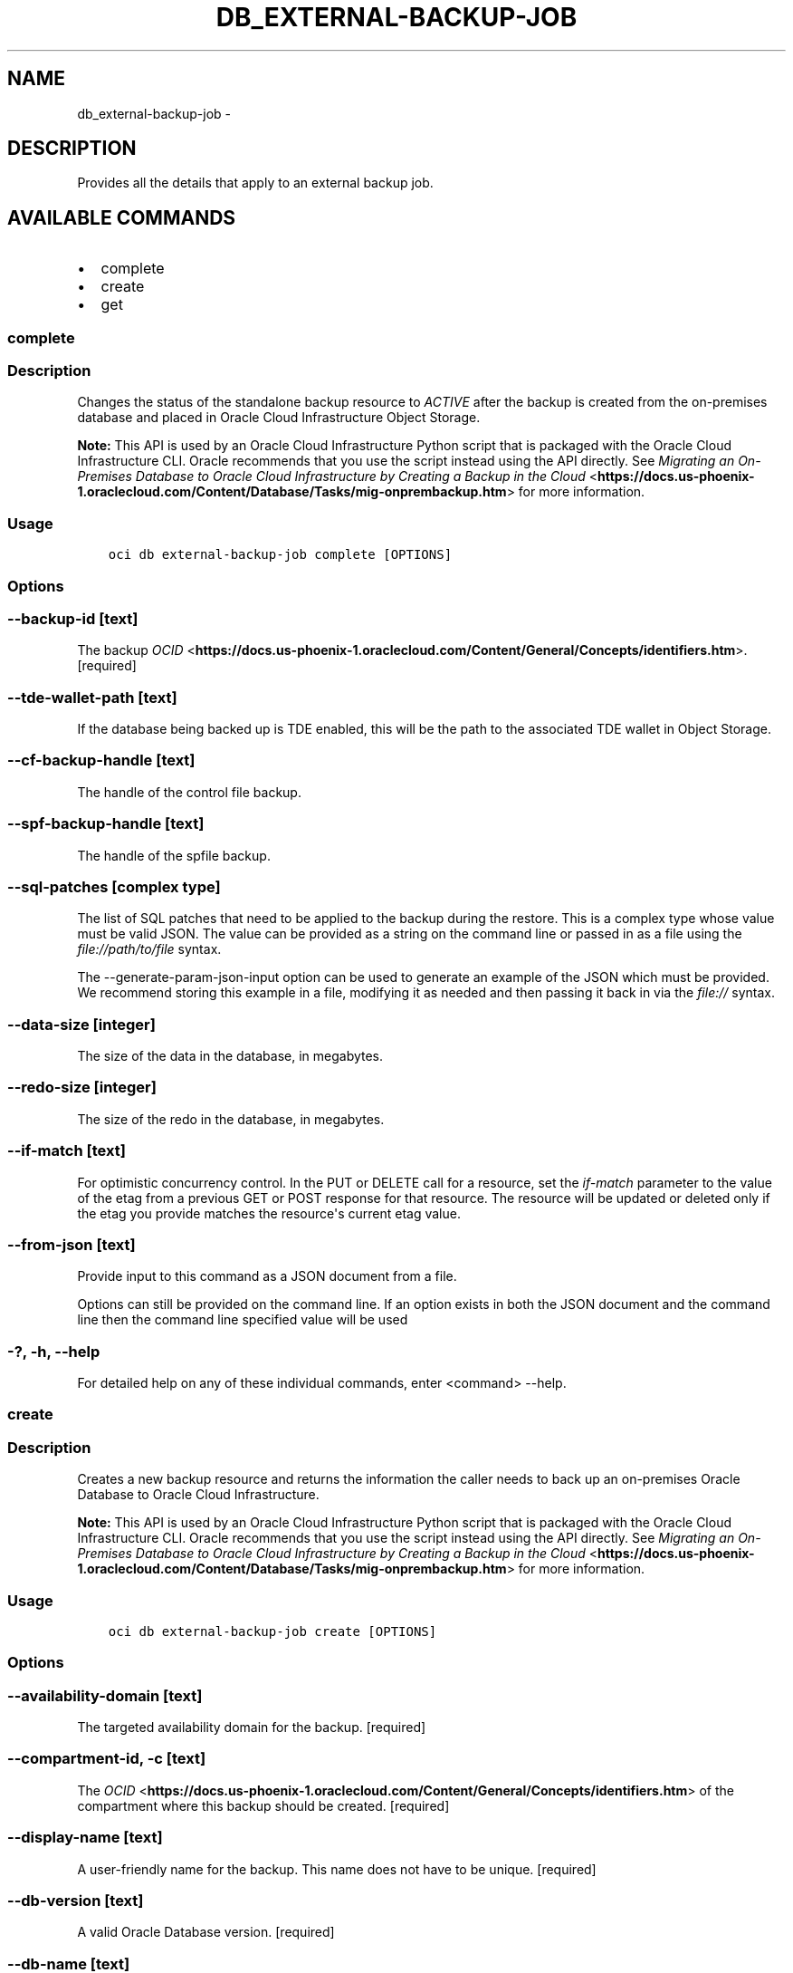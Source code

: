 .\" Man page generated from reStructuredText.
.
.TH "DB_EXTERNAL-BACKUP-JOB" "1" "Feb 28, 2019" "2.5.2" "OCI CLI Command Reference"
.SH NAME
db_external-backup-job \- 
.
.nr rst2man-indent-level 0
.
.de1 rstReportMargin
\\$1 \\n[an-margin]
level \\n[rst2man-indent-level]
level margin: \\n[rst2man-indent\\n[rst2man-indent-level]]
-
\\n[rst2man-indent0]
\\n[rst2man-indent1]
\\n[rst2man-indent2]
..
.de1 INDENT
.\" .rstReportMargin pre:
. RS \\$1
. nr rst2man-indent\\n[rst2man-indent-level] \\n[an-margin]
. nr rst2man-indent-level +1
.\" .rstReportMargin post:
..
.de UNINDENT
. RE
.\" indent \\n[an-margin]
.\" old: \\n[rst2man-indent\\n[rst2man-indent-level]]
.nr rst2man-indent-level -1
.\" new: \\n[rst2man-indent\\n[rst2man-indent-level]]
.in \\n[rst2man-indent\\n[rst2man-indent-level]]u
..
.SH DESCRIPTION
.sp
Provides all the details that apply to an external backup job.
.SH AVAILABLE COMMANDS
.INDENT 0.0
.IP \(bu 2
complete
.IP \(bu 2
create
.IP \(bu 2
get
.UNINDENT
.SS complete
.SS Description
.sp
Changes the status of the standalone backup resource to \fIACTIVE\fP after the backup is created from the on\-premises database and placed in Oracle Cloud Infrastructure Object Storage.
.sp
\fBNote:\fP This API is used by an Oracle Cloud Infrastructure Python script that is packaged with the Oracle Cloud Infrastructure CLI. Oracle recommends that you use the script instead using the API directly. See \fI\%Migrating an On\-Premises Database to Oracle Cloud Infrastructure by Creating a Backup in the Cloud\fP <\fBhttps://docs.us-phoenix-1.oraclecloud.com/Content/Database/Tasks/mig-onprembackup.htm\fP> for more information.
.SS Usage
.INDENT 0.0
.INDENT 3.5
.sp
.nf
.ft C
oci db external\-backup\-job complete [OPTIONS]
.ft P
.fi
.UNINDENT
.UNINDENT
.SS Options
.SS \-\-backup\-id [text]
.sp
The backup \fI\%OCID\fP <\fBhttps://docs.us-phoenix-1.oraclecloud.com/Content/General/Concepts/identifiers.htm\fP>\&. [required]
.SS \-\-tde\-wallet\-path [text]
.sp
If the database being backed up is TDE enabled, this will be the path to the associated TDE wallet in Object Storage.
.SS \-\-cf\-backup\-handle [text]
.sp
The handle of the control file backup.
.SS \-\-spf\-backup\-handle [text]
.sp
The handle of the spfile backup.
.SS \-\-sql\-patches [complex type]
.sp
The list of SQL patches that need to be applied to the backup during the restore.
This is a complex type whose value must be valid JSON. The value can be provided as a string on the command line or passed in as a file using
the \fI\%file://path/to/file\fP syntax.
.sp
The \-\-generate\-param\-json\-input option can be used to generate an example of the JSON which must be provided. We recommend storing this example
in a file, modifying it as needed and then passing it back in via the \fI\%file://\fP syntax.
.SS \-\-data\-size [integer]
.sp
The size of the data in the database, in megabytes.
.SS \-\-redo\-size [integer]
.sp
The size of the redo in the database, in megabytes.
.SS \-\-if\-match [text]
.sp
For optimistic concurrency control. In the PUT or DELETE call for a resource, set the \fIif\-match\fP parameter to the value of the etag from a previous GET or POST response for that resource.  The resource will be updated or deleted only if the etag you provide matches the resource\(aqs current etag value.
.SS \-\-from\-json [text]
.sp
Provide input to this command as a JSON document from a file.
.sp
Options can still be provided on the command line. If an option exists in both the JSON document and the command line then the command line specified value will be used
.SS \-?, \-h, \-\-help
.sp
For detailed help on any of these individual commands, enter <command> \-\-help.
.SS create
.SS Description
.sp
Creates a new backup resource and returns the information the caller needs to back up an on\-premises Oracle Database to Oracle Cloud Infrastructure.
.sp
\fBNote:\fP This API is used by an Oracle Cloud Infrastructure Python script that is packaged with the Oracle Cloud Infrastructure CLI. Oracle recommends that you use the script instead using the API directly. See \fI\%Migrating an On\-Premises Database to Oracle Cloud Infrastructure by Creating a Backup in the Cloud\fP <\fBhttps://docs.us-phoenix-1.oraclecloud.com/Content/Database/Tasks/mig-onprembackup.htm\fP> for more information.
.SS Usage
.INDENT 0.0
.INDENT 3.5
.sp
.nf
.ft C
oci db external\-backup\-job create [OPTIONS]
.ft P
.fi
.UNINDENT
.UNINDENT
.SS Options
.SS \-\-availability\-domain [text]
.sp
The targeted availability domain for the backup. [required]
.SS \-\-compartment\-id, \-c [text]
.sp
The \fI\%OCID\fP <\fBhttps://docs.us-phoenix-1.oraclecloud.com/Content/General/Concepts/identifiers.htm\fP> of the compartment where this backup should be created. [required]
.SS \-\-display\-name [text]
.sp
A user\-friendly name for the backup. This name does not have to be unique. [required]
.SS \-\-db\-version [text]
.sp
A valid Oracle Database version. [required]
.SS \-\-db\-name [text]
.sp
The name of the database from which the backup is being taken. [required]
.SS \-\-external\-database\-identifier [integer]
.sp
The \fIDBID\fP of the Oracle Database being backed up. [required]
.SS \-\-character\-set [text]
.sp
The character set for the database. [required]
.SS \-\-ncharacter\-set [text]
.sp
The national character set for the database. [required]
.SS \-\-database\-mode [SI|RAC]
.sp
The mode (single instance or RAC) of the database being backed up. [required]
.SS \-\-database\-edition [STANDARD_EDITION|ENTERPRISE_EDITION|ENTERPRISE_EDITION_HIGH_PERFORMANCE|ENTERPRISE_EDITION_EXTREME_PERFORMANCE]
.sp
The Oracle Database edition to use for creating a database from this standalone backup. Note that 2\-node RAC DB systems require Enterprise Edition \- Extreme Performance. [required]
.SS \-\-db\-unique\-name [text]
.sp
The \fIDB_UNIQUE_NAME\fP of the Oracle Database being backed up.
.SS \-\-pdb\-name [text]
.sp
The pluggable database name.
.SS \-\-from\-json [text]
.sp
Provide input to this command as a JSON document from a file.
.sp
Options can still be provided on the command line. If an option exists in both the JSON document and the command line then the command line specified value will be used
.SS \-?, \-h, \-\-help
.sp
For detailed help on any of these individual commands, enter <command> \-\-help.
.SS get
.SS Description
.sp
Gets information about the specified external backup job.
.sp
\fBNote:\fP This API is used by an Oracle Cloud Infrastructure Python script that is packaged with the Oracle Cloud Infrastructure CLI. Oracle recommends that you use the script instead using the API directly. See \fI\%Migrating an On\-Premises Database to Oracle Cloud Infrastructure by Creating a Backup in the Cloud\fP <\fBhttps://docs.us-phoenix-1.oraclecloud.com/Content/Database/Tasks/mig-onprembackup.htm\fP> for more information.
.SS Usage
.INDENT 0.0
.INDENT 3.5
.sp
.nf
.ft C
oci db external\-backup\-job get [OPTIONS]
.ft P
.fi
.UNINDENT
.UNINDENT
.SS Options
.SS \-\-backup\-id [text]
.sp
The backup \fI\%OCID\fP <\fBhttps://docs.us-phoenix-1.oraclecloud.com/Content/General/Concepts/identifiers.htm\fP>\&. [required]
.SS \-\-from\-json [text]
.sp
Provide input to this command as a JSON document from a file.
.sp
Options can still be provided on the command line. If an option exists in both the JSON document and the command line then the command line specified value will be used
.SS \-?, \-h, \-\-help
.sp
For detailed help on any of these individual commands, enter <command> \-\-help.
.SH AUTHOR
Oracle
.SH COPYRIGHT
2016, 2019, Oracle
.\" Generated by docutils manpage writer.
.

